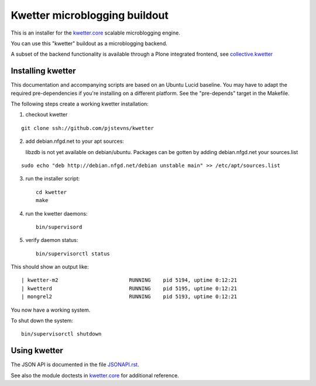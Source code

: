 Kwetter microblogging buildout
==============================

This is an installer for the `kwetter.core <https://github.com/pjstevns/kwetter.core>`_
scalable microblogging engine.

You can use this "kwetter" buildout as a microblogging backend.

A subset of the backend functionality is available through a Plone integrated
frontend, see `collective.kwetter <https://github.com/gyst/collective.kwetter>`_


Installing kwetter
------------------

This documentation and accompanying scripts are based on an Ubuntu Lucid baseline.
You may have to adapt the required pre-dependencies if you're installing on a 
different platform. See the "pre-depends" target in the Makefile.

The following steps create a working kwetter installation:

1. checkout kwetter

::

     git clone ssh://github.com/pjstevns/kwetter


2. add debian.nfgd.net to your apt sources:

   libzdb is not yet available on debian/ubuntu. Packages can be gotten by adding 
   debian.nfgd.net your sources.list

::

     sudo echo "deb http://debian.nfgd.net/debian unstable main" >> /etc/apt/sources.list


3. run the installer script::

     cd kwetter
     make

4. run the kwetter daemons::

     bin/supervisord


5. verify daemon status::

     bin/supervisorctl status

This should show an output like::

     | kwetter-m2                       RUNNING    pid 5194, uptime 0:12:21
     | kwetterd                         RUNNING    pid 5195, uptime 0:12:21
     | mongrel2                         RUNNING    pid 5193, uptime 0:12:21

You now have a working system.

To shut down the system::

     bin/supervisorctl shutdown


Using kwetter
-------------

The JSON API is documented in the file `JSONAPI.rst <https://github.com/pjstevns/kwetter/blob/master/JSONAPI.rst>`_. 

See also the module doctests in `kwetter.core <https://github.com/pjstevns/kwetter.core>`_ for additional reference.

